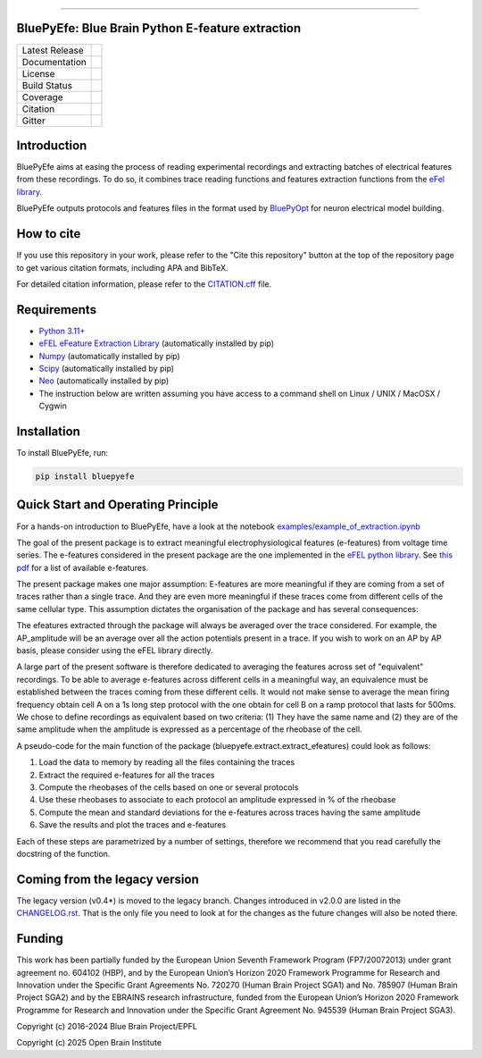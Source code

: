 |banner|

-----------------

BluePyEfe: Blue Brain Python E-feature extraction
=================================================

+----------------+------------+
| Latest Release | |pypi|     |
+----------------+------------+
| Documentation  | |docs|     |
+----------------+------------+
| License        | |license|  |
+----------------+------------+
| Build Status 	 | |tests|    |
+----------------+------------+
| Coverage       | |coverage| |
+----------------+------------+
| Citation       | |zenodo|   |
+----------------+------------+
| Gitter         | |gitter|   |
+----------------+------------+


Introduction
============

BluePyEfe aims at easing the process of reading experimental recordings and extracting
batches of electrical features from these recordings. To do so, it combines trace reading
functions and features extraction functions from the `eFel library <https://github.com/openbraininstitute/eFEL>`_.

BluePyEfe outputs protocols and features files in the format used
by `BluePyOpt <https://github.com/openbraininstitute/BluePyOpt>`_ for neuron electrical model building.

How to cite
===========
If you use this repository in your work, please refer to the "Cite this repository" button at the top of the repository page to get various citation formats, including APA and BibTeX.

For detailed citation information, please refer to the `CITATION.cff <./CITATION.cff>`_ file.

Requirements
============

* `Python 3.11+ <https://www.python.org/downloads/release/python-311/>`_
* `eFEL eFeature Extraction Library <https://github.com/openbraininstitute/eFEL>`_ (automatically installed by pip)
* `Numpy <http://www.numpy.org>`_ (automatically installed by pip)
* `Scipy <https://www.scipy.org/>`_ (automatically installed by pip)
* `Neo <https://neo.readthedocs.io/en/stable/>`_ (automatically installed by pip)
* The instruction below are written assuming you have access to a command shell on Linux / UNIX / MacOSX / Cygwin

Installation
============

To install BluePyEfe, run:

.. code-block:: bash

    pip install bluepyefe


Quick Start and Operating Principle
===================================

For a hands-on introduction to BluePyEfe, have a look at the notebook `examples/example_of_extraction.ipynb <examples/example_of_extraction.ipynb>`_

The goal of the present package is to extract meaningful electrophysiological features (e-features) from voltage time series.
The e-features considered in the present package are the one implemented in the `eFEL python library <https://github.com/openbraininstitute/eFEL>`_. See `this pdf <https://bluebrain.github.io/eFEL/efeature-documentation.pdf>`_ for a list of available e-features.

The present package makes one major assumption: E-features are more meaningful if they are coming from a set of traces rather than a single trace. And they are even more meaningful if these traces come from different cells of the same cellular type.
This assumption dictates the organisation of the package and has several consequences:

The efeatures extracted through the package will always be averaged over the trace considered. For example, the AP_amplitude will be an average over all the action potentials present in a trace. If you wish to work on an AP by AP basis, please consider using the eFEL library directly.

A large part of the present software is therefore dedicated to averaging the features across set of "equivalent" recordings. To be able to average e-features across different cells in a meaningful way, an equivalence must be established between the traces coming from these different cells. It would not make sense to average the mean firing frequency obtain cell A on a 1s long step protocol with the one obtain for cell B on a ramp protocol that lasts for 500ms. We chose to define recordings as equivalent based on two criteria: (1) They have the same name and (2) they are of the same amplitude when the amplitude is expressed as a percentage of the rheobase of the cell.

A pseudo-code for the main function of the package (bluepyefe.extract.extract_efeatures) could look as follows:

#. Load the data to memory by reading all the files containing the traces
#. Extract the required e-features for all the traces
#. Compute the rheobases of the cells based on one or several protocols
#. Use these rheobases to associate to each protocol an amplitude expressed in % of the rheobase
#. Compute the mean and standard deviations for the e-features across traces having the same amplitude
#. Save the results and plot the traces and e-features

Each of these steps are parametrized by a number of settings, therefore we recommend that you read carefully the docstring of the function.

Coming from the legacy version
==============================
The legacy version (v0.4*) is moved to the legacy branch.
Changes introduced in v2.0.0 are listed in the `CHANGELOG.rst <CHANGELOG.rst>`_.
That is the only file you need to look at for the changes as the future changes will also be noted there.

Funding
=======
This work has been partially funded by the European Union Seventh Framework Program (FP7/2007­2013) under grant agreement no. 604102 (HBP), and by the European Union’s Horizon 2020 Framework Programme for Research and Innovation under the Specific Grant Agreements No. 720270 (Human Brain Project SGA1) and No. 785907 (Human Brain Project SGA2) and by the EBRAINS research infrastructure, funded from the European Union’s Horizon 2020 Framework Programme for Research and Innovation under the Specific Grant Agreement No. 945539 (Human Brain Project SGA3).

Copyright (c) 2016-2024 Blue Brain Project/EPFL

Copyright (c) 2025 Open Brain Institute

.. |pypi| image:: https://img.shields.io/pypi/v/bluepyefe.svg
               :target: https://pypi.org/project/bluepyefe/
               :alt: latest release
.. |docs| image:: https://readthedocs.org/projects/bluepyefe/badge/?version=latest
               :target: https://bluepyefe.readthedocs.io/
               :alt: latest documentation
.. |license| image:: https://img.shields.io/pypi/l/bluepyefe.svg
                  :target: https://github.com/openbraininstitute/bluepyefe/blob/master/LICENSE.txt
                  :alt: license
.. |tests| image:: https://github.com/openbraininstitute/BluePyEfe/workflows/Build/badge.svg?branch=master
                :target: https://github.com/openbraininstitute/BluePyEfe/actions
                :alt: Actions build status
.. |coverage| image:: https://codecov.io/github/openbraininstitute/BluePyEfe/coverage.svg?branch=master
                   :target: https://codecov.io/gh/openbraininstitute/BluePyEfe
                   :alt: coverage
.. |gitter| image:: https://badges.gitter.im/Join%20Chat.svg
                 :target: https://gitter.im/openbraininstitute/bluepyefe
                 :alt: gitter
.. |zenodo| image:: https://zenodo.org/badge/DOI/10.5281/zenodo.3728191.svg
                 :target: https://doi.org/10.5281/zenodo.3728191
                 :alt: DOI

..
    The following image is also defined in the index.rst file, as the relative path is
    different, depending from where it is sourced.
    The following location is used for the github README
    The index.rst location is used for the docs README; index.rst also defined an end-marker,
    to skip content after the marker 'substitutions'.

.. substitutions
.. |banner| image::  https://raw.githubusercontent.com/openbraininstitute/BluePyEfe/master/docs/source/logo/BluePyEfeBanner.jpg

